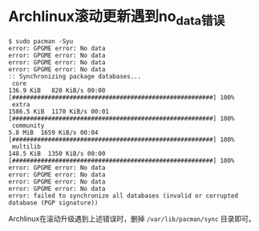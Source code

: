 * Archlinux滚动更新遇到no_data错误
#+begin_src
$ sudo pacman -Syu
error: GPGME error: No data
error: GPGME error: No data
error: GPGME error: No data
error: GPGME error: No data
:: Synchronizing package databases...
 core                                                               136.9 KiB   820 KiB/s 00:00 [########################################################] 100%
 extra                                                             1586.5 KiB  1170 KiB/s 00:01 [########################################################] 100%
 community                                                            5.8 MiB  1659 KiB/s 00:04 [########################################################] 100%
 multilib                                                           148.5 KiB  1350 KiB/s 00:00 [########################################################] 100%
error: GPGME error: No data
error: GPGME error: No data
error: GPGME error: No data
error: GPGME error: No data
error: failed to synchronize all databases (invalid or corrupted database (PGP signature))
#+end_src
Archlinux在滚动升级遇到上述错误时，删掉 ~/var/lib/pacman/sync~ 目录即可。
